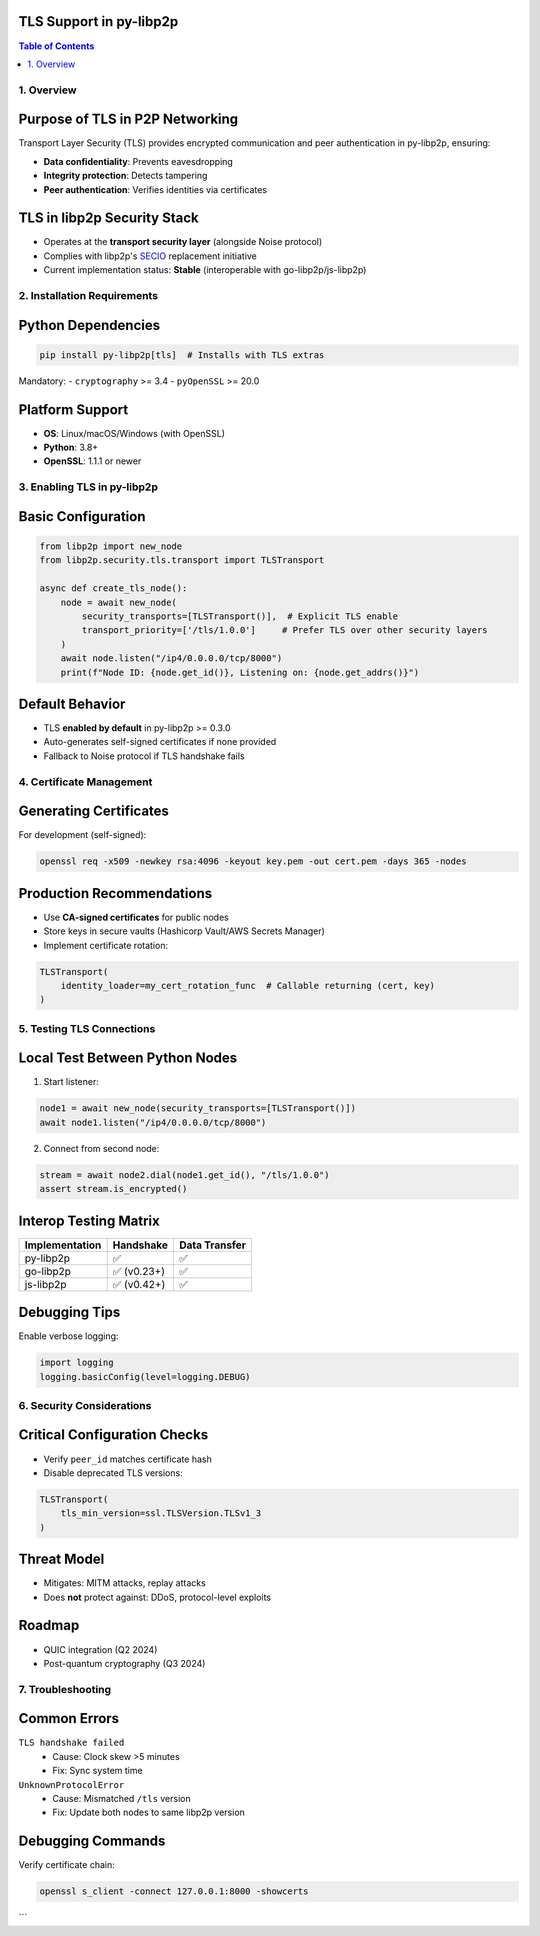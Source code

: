 TLS Support in py-libp2p
=========================

.. meta::
   :description: Documentation for enabling, configuring, and troubleshooting TLS in py-libp2p implementations.

.. contents:: Table of Contents
   :depth: 3
   :local:

------------
1. Overview
------------

Purpose of TLS in P2P Networking
================================
Transport Layer Security (TLS) provides encrypted communication and peer authentication in py-libp2p, ensuring:

- **Data confidentiality**: Prevents eavesdropping
- **Integrity protection**: Detects tampering
- **Peer authentication**: Verifies identities via certificates

TLS in libp2p Security Stack
============================
- Operates at the **transport security layer** (alongside Noise protocol)
- Complies with libp2p's `SECIO <https://docs.libp2p.io/concepts/security/secio/>`_ replacement initiative
- Current implementation status: **Stable** (interoperable with go-libp2p/js-libp2p)

--------------------------
2. Installation Requirements
--------------------------

Python Dependencies
===================
.. code-block:: bash

   pip install py-libp2p[tls]  # Installs with TLS extras

Mandatory:
- ``cryptography`` >= 3.4
- ``pyOpenSSL`` >= 20.0

Platform Support
================
- **OS**: Linux/macOS/Windows (with OpenSSL)
- **Python**: 3.8+
- **OpenSSL**: 1.1.1 or newer

----------------------------
3. Enabling TLS in py-libp2p
----------------------------

Basic Configuration
===================
.. code-block:: python

   from libp2p import new_node
   from libp2p.security.tls.transport import TLSTransport

   async def create_tls_node():
       node = await new_node(
           security_transports=[TLSTransport()],  # Explicit TLS enable
           transport_priority=['/tls/1.0.0']     # Prefer TLS over other security layers
       )
       await node.listen("/ip4/0.0.0.0/tcp/8000")
       print(f"Node ID: {node.get_id()}, Listening on: {node.get_addrs()}")

Default Behavior
================
- TLS **enabled by default** in py-libp2p >= 0.3.0
- Auto-generates self-signed certificates if none provided
- Fallback to Noise protocol if TLS handshake fails

------------------------
4. Certificate Management
------------------------

Generating Certificates
=======================
For development (self-signed):

.. code-block:: bash

   openssl req -x509 -newkey rsa:4096 -keyout key.pem -out cert.pem -days 365 -nodes

Production Recommendations
==========================
- Use **CA-signed certificates** for public nodes
- Store keys in secure vaults (Hashicorp Vault/AWS Secrets Manager)
- Implement certificate rotation:

.. code-block:: python

   TLSTransport(
       identity_loader=my_cert_rotation_func  # Callable returning (cert, key)
   )

----------------------------
5. Testing TLS Connections
----------------------------

Local Test Between Python Nodes
===============================
1. Start listener:

.. code-block:: python

   node1 = await new_node(security_transports=[TLSTransport()])
   await node1.listen("/ip4/0.0.0.0/tcp/8000")

2. Connect from second node:

.. code-block:: python

   stream = await node2.dial(node1.get_id(), "/tls/1.0.0")
   assert stream.is_encrypted()

Interop Testing Matrix
=======================
+----------------+----------------+----------------+
| Implementation | Handshake      | Data Transfer  |
+================+================+================+
| py-libp2p      | ✅             | ✅             |
+----------------+----------------+----------------+
| go-libp2p      | ✅ (v0.23+)    | ✅             |
+----------------+----------------+----------------+
| js-libp2p      | ✅ (v0.42+)    | ✅             |
+----------------+----------------+----------------+

Debugging Tips
==============
Enable verbose logging:

.. code-block:: python

   import logging
   logging.basicConfig(level=logging.DEBUG)

--------------------------------
6. Security Considerations
--------------------------------

Critical Configuration Checks
=============================
- Verify ``peer_id`` matches certificate hash
- Disable deprecated TLS versions:

.. code-block:: python

   TLSTransport(
       tls_min_version=ssl.TLSVersion.TLSv1_3
   )

Threat Model
============
- Mitigates: MITM attacks, replay attacks
- Does **not** protect against: DDoS, protocol-level exploits

Roadmap
=======
- QUIC integration (Q2 2024)
- Post-quantum cryptography (Q3 2024)

------------------------
7. Troubleshooting
------------------------

Common Errors
=============
``TLS handshake failed``
  - Cause: Clock skew >5 minutes
  - Fix: Sync system time

``UnknownProtocolError``
  - Cause: Mismatched ``/tls`` version
  - Fix: Update both nodes to same libp2p version

Debugging Commands
==================
Verify certificate chain:

.. code-block:: bash

   openssl s_client -connect 127.0.0.1:8000 -showcerts

```

